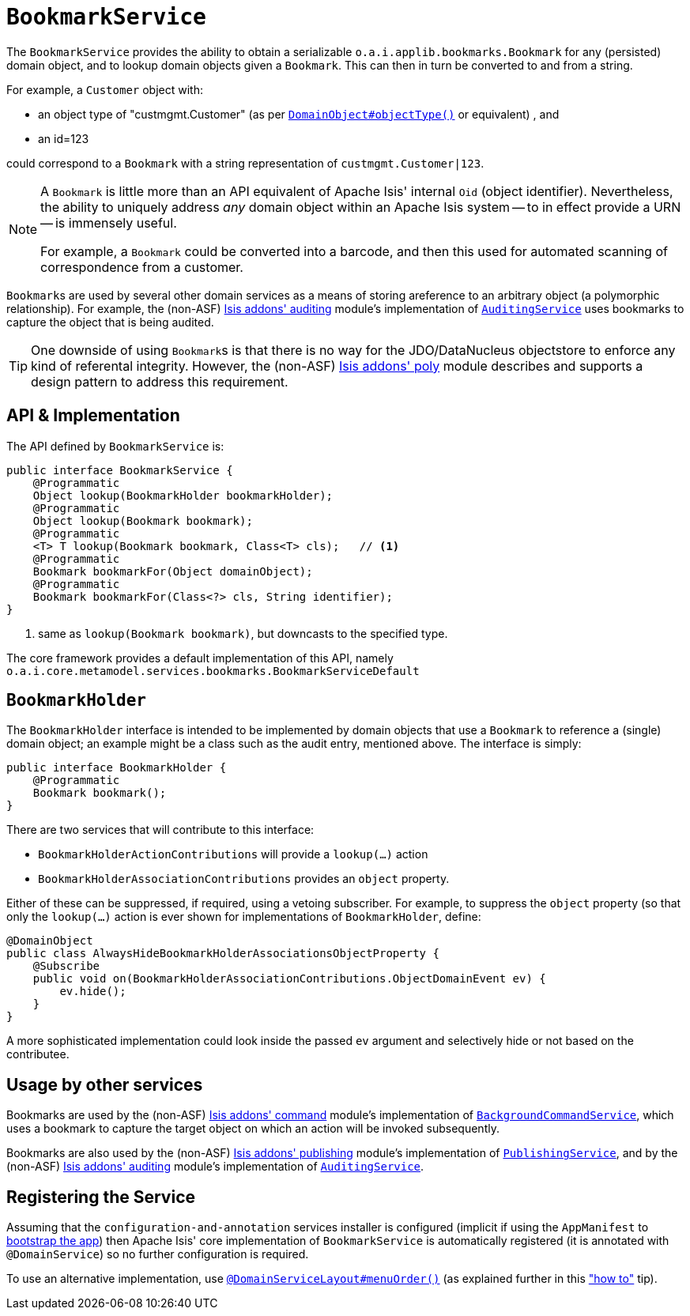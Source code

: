 [[_rg_services-api_manpage-BookmarkService]]
= `BookmarkService`
:Notice: Licensed to the Apache Software Foundation (ASF) under one or more contributor license agreements. See the NOTICE file distributed with this work for additional information regarding copyright ownership. The ASF licenses this file to you under the Apache License, Version 2.0 (the "License"); you may not use this file except in compliance with the License. You may obtain a copy of the License at. http://www.apache.org/licenses/LICENSE-2.0 . Unless required by applicable law or agreed to in writing, software distributed under the License is distributed on an "AS IS" BASIS, WITHOUT WARRANTIES OR  CONDITIONS OF ANY KIND, either express or implied. See the License for the specific language governing permissions and limitations under the License.
:_basedir: ../
:_imagesdir: images/


The `BookmarkService` provides the ability to obtain a serializable `o.a.i.applib.bookmarks.Bookmark` for any (persisted) domain object, and to lookup domain objects given a `Bookmark`.  This can then in turn be converted to and from a string.

For example, a `Customer` object with:

* an object type of "custmgmt.Customer" (as per xref:rgant.adoc#_rgant-DomainObject_objectType[`DomainObject#objectType()`] or equivalent) , and
* an id=123

could correspond to a `Bookmark` with a string representation of `custmgmt.Customer|123`.

[NOTE]
====
A `Bookmark` is little more than an API equivalent of Apache Isis' internal `Oid` (object identifier).  Nevertheless, the ability to uniquely address _any_ domain object within an Apache Isis system -- to in effect provide a URN -- is immensely useful.

For example, a `Bookmark` could be converted into a barcode, and then this used for automated scanning of correspondence from a customer.
====

``Bookmark``s are used by several other domain services as a means of storing areference to an arbitrary object (a polymorphic relationship).  For example, the (non-ASF) http://github.com/isisaddons/isis-module-auditing[Isis addons' auditing] module's implementation of xref:rg.adoc#_rg_services-spi_manpage-AuditingService[`AuditingService`] uses bookmarks to capture the object that is being audited.

[TIP]
====
One downside of using ``Bookmark``s is that there is no way for the JDO/DataNucleus objectstore to enforce any kind of referental integrity.  However, the (non-ASF) http://github.com/isisaddons/isis-module-poly[Isis addons' poly] module describes and supports a design pattern to address this requirement.
====




== API & Implementation

The API defined by `BookmarkService` is:

[source,java]
----
public interface BookmarkService {
    @Programmatic
    Object lookup(BookmarkHolder bookmarkHolder);
    @Programmatic
    Object lookup(Bookmark bookmark);
    @Programmatic
    <T> T lookup(Bookmark bookmark, Class<T> cls);   // <1>
    @Programmatic
    Bookmark bookmarkFor(Object domainObject);
    @Programmatic
    Bookmark bookmarkFor(Class<?> cls, String identifier);
}
----
<1> same as `lookup(Bookmark bookmark)`, but downcasts to the specified type.


The core framework provides a default implementation of this API, namely `o.a.i.core.metamodel.services.bookmarks.BookmarkServiceDefault`


== `BookmarkHolder`

The `BookmarkHolder` interface is intended to be implemented by domain objects that use a `Bookmark` to reference a (single) domain object; an example might be a class such as the audit entry, mentioned above.  The interface is simply:


[source,java]
----
public interface BookmarkHolder {
    @Programmatic
    Bookmark bookmark();
}

----

There are two services that will contribute to this interface:

* `BookmarkHolderActionContributions` will provide a `lookup(...)` action
* `BookmarkHolderAssociationContributions` provides an `object` property.

Either of these can be suppressed, if required, using a vetoing subscriber.  For example, to suppress the `object` property (so that only the `lookup(...)` action is ever shown for implementations of `BookmarkHolder`, define:

[source,java]
----
@DomainObject
public class AlwaysHideBookmarkHolderAssociationsObjectProperty {
    @Subscribe
    public void on(BookmarkHolderAssociationContributions.ObjectDomainEvent ev) {
        ev.hide();
    }
}
----

A more sophisticated implementation could look inside the passed `ev` argument and selectively hide or not based on the contributee.




== Usage by other services

Bookmarks are used by the (non-ASF) http://github.com/isisaddons/isis-module-command[Isis addons' command] module's implementation of  xref:rg.adoc#_rg_services-api_manpage-BackgroundCommandService[`BackgroundCommandService`], which uses a bookmark to capture the target object on which an action will be invoked subsequently.

Bookmarks are also used by the (non-ASF) http://github.com/isisaddons/isis-module-publishing[Isis addons' publishing] module's implementation of xref:rg.adoc#_rg_services-spi_manpage-PublishingService[`PublishingService`], and by the (non-ASF) http://github.com/isisaddons/isis-module-auditing[Isis addons' auditing] module's implementation of xref:rg.adoc#_rg_services-spi_manpage-AuditingService[`AuditingService`].




== Registering the Service

Assuming that the `configuration-and-annotation` services installer is configured (implicit if using the
`AppManifest` to xref:rg.adoc#_rg_classes_AppManifest-bootstrapping[bootstrap the app]) then Apache Isis' core
implementation of `BookmarkService` is automatically registered (it is annotated with `@DomainService`) so no further
configuration is required.

To use an alternative implementation, use
xref:rgant.adoc#_rgant-DomainServiceLayout_menuOrder[`@DomainServiceLayout#menuOrder()`] (as explained
further in this xref:ug.adoc#_ug_how-tos_replacing-default-service-implementations["how to"] tip).


